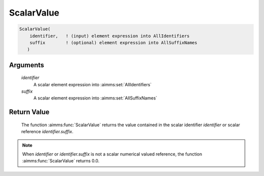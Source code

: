 .. aimms:function:: ScalarValue(identifier, suffix)

.. _ScalarValue:

ScalarValue
===========

.. code-block:: aimms

    ScalarValue(
        identifier,   ! (input) element expression into AllIdentifiers
        suffix        ! (optional) element expression into AllSuffixNames
       )

Arguments
---------

    *identifier*
        A scalar element expression into :aimms:set:`AllIdentifiers`

    *suffix*
        A scalar element expression into :aimms:set:`AllSuffixNames`

Return Value
------------

    The function :aimms:func:`ScalarValue` returns the value contained in the scalar
    identifier *identifier* or scalar reference *identifier.suffix*.

.. note::

    When *identifier* or *identifier.suffix* is not a scalar numerical
    valued reference, the function :aimms:func:`ScalarValue` returns 0.0.

.. seealso::

    The function :aimms:func:`Val`. The :aimms:func:`ScalarValue` function is a function that
    operates on subsets of :aimms:set:`AllIdentifiers`. Other functions that operate on
    subsets of :aimms:set:`AllIdentifiers` are referenced in Section 25.4 of the Language
    Reference.
